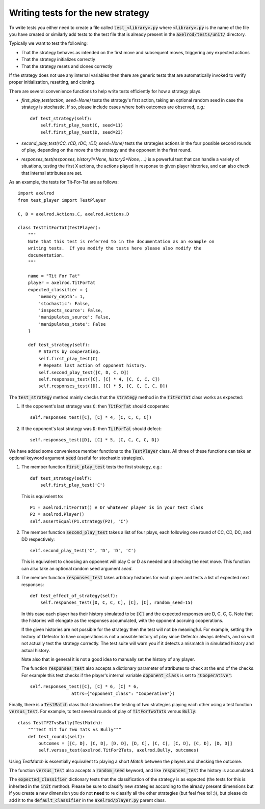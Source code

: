 Writing tests for the new strategy
==================================

To write tests you either need to create a file called :code:`test_<library>.py`
where :code:`<library>.py` is the name of the file you have created or similarly
add tests to the test file that is already present in the
:code:`axelrod/tests/unit/` directory.

Typically we want to test the following:

* That the strategy behaves as intended on the first move and subsequent
  moves, triggering any expected actions
* That the strategy initializes correctly
* That the strategy resets and clones correctly

If the strategy does not use any internal variables then there are generic tests
that are automatically invoked to verify proper initialization, resetting, and
cloning.

There are several convenience functions to help write tests efficiently for
how a strategy plays.

* `first_play_test(action, seed=None)` tests the strategy's first action, taking
  an optional random seed in case the strategy is stochastic. If so, please
  include cases where both outcomes are observed, e.g.::

    def test_strategy(self):
        self.first_play_test(C, seed=11)
        self.first_play_test(D, seed=23)

* `second_play_test(rCC, rCD, rDC, rDD, seed=None)` tests the strategies actions
  in the four possible second rounds of play, depending on the move the the
  strategy and the opponent in the first round.
* `responses_test(responses, history1=None, history2=None, ...)` is a powerful
  test that can handle a variety of situations, testing the first X actions, the
  actions played in response to given player histories, and can also check that
  internal attributes are set.

As an example, the tests for Tit-For-Tat are as follows::

    import axelrod
    from test_player import TestPlayer

    C, D = axelrod.Actions.C, axelrod.Actions.D

    class TestTitForTat(TestPlayer):
        """
        Note that this test is referred to in the documentation as an example on
        writing tests.  If you modify the tests here please also modify the
        documentation.
        """

        name = "Tit For Tat"
        player = axelrod.TitForTat
        expected_classifier = {
            'memory_depth': 1,
            'stochastic': False,
            'inspects_source': False,
            'manipulates_source': False,
            'manipulates_state': False
        }

        def test_strategy(self):
            # Starts by cooperating.
            self.first_play_test(C)
            # Repeats last action of opponent history.
            self.second_play_test([C, D, C, D])
            self.responses_test([C], [C] * 4, [C, C, C, C])
            self.responses_test([D], [C] * 5, [C, C, C, C, D])

The :code:`test_strategy` method mainly checks that the
:code:`strategy` method in the :code:`TitForTat` class works as expected:

1. If the opponent's last strategy was :code:`C`: then :code:`TitForTat` should
   cooperate::

    self.responses_test([C], [C] * 4, [C, C, C, C])

2. If the opponent's last strategy was :code:`D`: then :code:`TitForTat` should
   defect::

    self.responses_test([D], [C] * 5, [C, C, C, C, D])

We have added some convenience member functions to the :code:`TestPlayer` class.
All three of these functions can take an optional keyword argument
:code:`seed` (useful for stochastic strategies).

1. The member function :code:`first_play_test` tests the first strategy, e.g.::

    def test_strategy(self):
        self.first_play_test('C')

   This is equivalent to::

    P1 = axelrod.TitForTat() # Or whatever player is in your test class
    P2 = axelrod.Player()
    self.assertEqual(P1.strategy(P2), 'C')

2. The member function :code:`second_play_test` takes a list of four plays, each
   following one round of CC, CD, DC, and DD respectively::

    self.second_play_test('C', 'D', 'D', 'C')

   This is equivalent to choosing an opponent will play C or D as needed and
   checking the next move. This function can also take an optional random seed
   argument `seed`.

3. The member function :code:`responses_test` takes arbitrary histories for each
   player and tests a list of expected next responses::

    def test_effect_of_strategy(self):
        self.responses_test([D, C, C, C], [C], [C], random_seed=15)

   In this case each player has their history simulated to  be :code:`[C]` and
   the expected responses are D, C, C, C. Note that the histories will elongate
   as the responses accumulated, with the opponent accruing cooperations.

   If the given histories are not possible for the strategy then the test will
   not be meaningful. For example, setting the history of Defector to have
   cooperations is not a possible history of play since Defector always defects,
   and so will not actually test the strategy correctly. The test suite will
   warn you if it detects a mismatch in simulated history and actual history.

   Note also that in general it is not a good idea to manually set the history
   of any player.

   The function :code:`responses_test` also accepts a dictionary parameter of
   attributes to check at the end of the checks. For example this test checks
   if the player's internal variable :code:`opponent_class` is set to
   :code:`"Cooperative"`::

       self.responses_test([C], [C] * 6, [C] * 6,
                       attrs={"opponent_class": "Cooperative"})

Finally, there is a :code:`TestMatch` class that streamlines the testing of
two strategies playing each other using a test function :code:`versus_test`. For
example, to test several rounds of play of :code:`TitForTwoTats` versus
:code:`Bully`::

    class TestTF2TvsBully(TestMatch):
        """Test Tit for Two Tats vs Bully"""
        def test_rounds(self):
            outcomes = [[C, D], [C, D], [D, D], [D, C], [C, C], [C, D], [C, D], [D, D]]
            self.versus_test(axelrod.TitFor2Tats, axelrod.Bully, outcomes)

Using `TestMatch` is essentially equivalent to playing a short `Match` between
the players and checking the outcome.

The function :code:`versus_test` also accepts a :code:`random_seed` keyword, and
like :code:`responses_test` the history is accumulated.

The :code:`expected_classifier` dictionary tests that the classification of the
strategy is as expected (the tests for this is inherited in the :code:`init`
method). Please be sure to classify new strategies according to the already
present dimensions but if you create a new dimension you do not **need** to re
classify all the other strategies (but feel free to! :)), but please do add it
to the :code:`default_classifier` in the :code:`axelrod/player.py` parent class.

